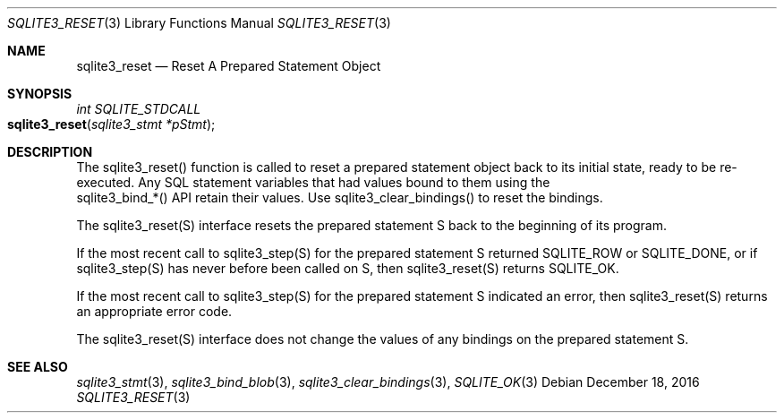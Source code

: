 .Dd December 18, 2016
.Dt SQLITE3_RESET 3
.Os
.Sh NAME
.Nm sqlite3_reset
.Nd Reset A Prepared Statement Object
.Sh SYNOPSIS
.Ft int SQLITE_STDCALL 
.Fo sqlite3_reset
.Fa "sqlite3_stmt *pStmt"
.Fc
.Sh DESCRIPTION
The sqlite3_reset() function is called to reset a prepared statement
object back to its initial state, ready to be re-executed.
Any SQL statement variables that had values bound to them using the
 sqlite3_bind_*() API retain their values.
Use sqlite3_clear_bindings() to reset the bindings.
.Pp
The sqlite3_reset(S) interface resets the prepared statement
S back to the beginning of its program.
.Pp
If the most recent call to sqlite3_step(S) for the prepared statement
S returned SQLITE_ROW or SQLITE_DONE, or if sqlite3_step(S)
has never before been called on S, then sqlite3_reset(S)
returns SQLITE_OK.
.Pp
If the most recent call to sqlite3_step(S) for the prepared statement
S indicated an error, then sqlite3_reset(S) returns
an appropriate error code.
.Pp
The sqlite3_reset(S) interface does not change the
values of any bindings on the prepared statement
S.
.Sh SEE ALSO
.Xr sqlite3_stmt 3 ,
.Xr sqlite3_bind_blob 3 ,
.Xr sqlite3_clear_bindings 3 ,
.Xr SQLITE_OK 3
